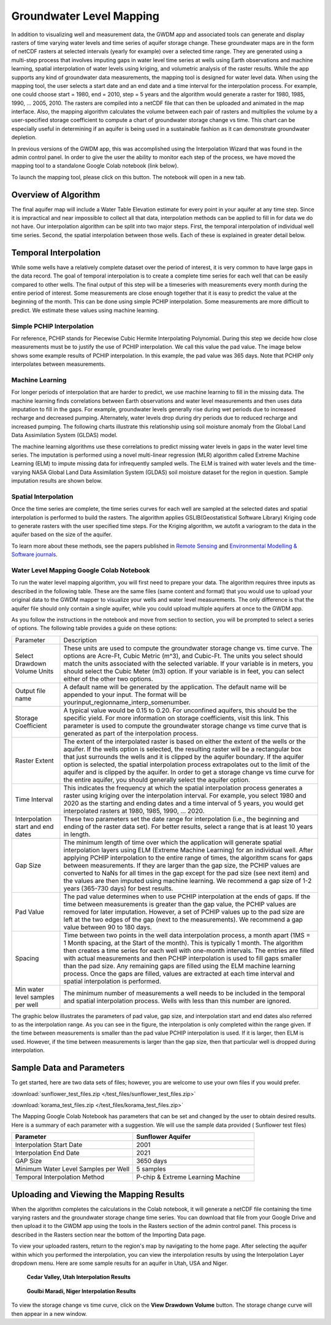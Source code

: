 .. raw:: html
   :file: translate.html
   
**Groundwater Level Mapping**
=============================

In addition to visualizing well and measurement data, the GWDM app and associated tools can generate and display rasters of time varying water levels and time series of aquifer storage change. These groundwater maps are in the form of netCDF rasters at selected intervals (yearly for example) over a selected time range. They are generated using a multi-step process that involves imputing gaps in water level time series at wells using Earth observations and machine learning, spatial interpolation of water levels using kriging, and volumetric analysis of the raster results. While the app supports any kind of groundwater data measurements, the mapping tool is designed for water level data. When using the mapping tool, the user selects a start date and an end date and a time interval for the interpolation process. For example, one could choose start = 1980, end = 2010, step = 5 years and the algorithm would generate a raster for 1980, 1985, 1990, ... 2005, 2010. The rasters are compiled into a netCDF file that can then be uploaded and animated in the map interface. Also, the mapping algorithm calculates the volume between each pair of rasters and multiplies the volume by a user-specified storage coefficient to compute a chart of groundwater storage change vs time. This chart can be especially useful in determining if an aquifer is being used in a sustainable fashion as it can demonstrate groundwater depletion.

In previous versions of the GWDM app, this was accomplished using the Interpolation Wizard that was found in the admin control panel. In order to give the user the ability to monitor each step of the process, we have moved the mapping tool to a standalone Google Colab notebook (link below).

To launch the mapping tool, please click on this button. The notebook will open in a new tab. 

.. raw:: html

    <a href="https://colab.research.google.com/github/BYU-Hydroinformatics/gwdm-notebooks/blob/main/gwdm_aquifermapping.ipynb" target="_blank">
        <img src="https://colab.research.google.com/assets/colab-badge.svg" alt="Open In Colab">
    </a>

**Overview of Algorithm**
-------------------------
The final aquifer map will include a Water Table Elevation estimate for every point in your aquifer at any time step. Since it is impractical and near impossible to collect all that data, interpolation methods can be applied to fill in for data we do not have. Our interpolation algorithm can be split into two major steps. First, the temporal interpolation of individual well time series. Second, the spatial interpolation between those wells. Each of these is explained in greater detail below.

**Temporal Interpolation**
--------------------------
While some wells have a relatively complete dataset over the period of interest, it is very common to have large gaps in the data record. The goal of temporal interpolation is to create a complete time series for each well that can be easily compared to other wells. The final output of this step will be a timeseries with measurements every month during the entire period of interest. Some measurements are close enough together that it is easy to predict the value at the beginning of the month. This can be done using simple PCHIP interpolation. Some measurements are more difficult to predict. We estimate these values using machine learning.

**Simple PCHIP Interpolation**
~~~~~~~~~~~~~~~~~~~~~~~~~~~~~~
For reference, PCHIP stands for Piecewise Cubic Hermite Interpolating Polynomial. During this step we decide how close measurements must be to justify the use of PCHIP interpolation. We call this value the pad value. The image below shows some example results of PCHIP interpolation. In this example, the pad value was 365 days. Note that PCHIP only interpolates between measurements.

.. image:: images_mapping/PCHIP_NBimage.png
    
**Machine Learning**
~~~~~~~~~~~~~~~~~~~~
For longer periods of interpolation that are harder to predict, we use machine learning to fill in the missing data. The machine learning finds correlations between Earth observations and water level measurements and then uses data imputation to fill in the gaps. For example, groundwater levels generally rise during wet periods due to increased recharge and decreased pumping. Alternately, water levels drop during dry periods due to reduced recharge and increased pumping. The following charts illustrate this relationship using soil moisture anomaly from the Global Land Data Assimilation System (GLDAS) model.

.. image:: images_mapping/soil_moisture_correlation.png

The machine learning algorithms use these correlations to predict missing water levels in gaps in the water level time series. The imputation is performed using a novel multi-linear regression (MLR) algorithm called Extreme Machine Learning (ELM) to impute missing data for infrequently sampled wells. The ELM is trained with water levels and the time-varying NASA Global Land Data Assimilation System (GLDAS) soil moisture dataset for the region in question. Sample imputation results are shown below.

.. image:: images_mapping/imputation_results.png

**Spatial Interpolation**
~~~~~~~~~~~~~~~~~~~~~~~~~
Once the time series are complete, the time series curves for each well are sampled at the selected dates and spatial interpolation is performed to build the rasters. The algorithm applies GSLIB(Geostatistical Software Library) Kriging code to generate rasters with the user specified time steps. For the Kriging algorithm, we autofit a variogram to the data in the aquifer based on the size of the aquifer.

To learn more about these methods, see the papers published in `Remote Sensing <https://www.mdpi.com/2072-4292/12/12/2044>`_ and `Environmental Modelling & Software journals <https://www.sciencedirect.com/science/article/pii/S1364815220301997?via%3Dihub>`_. 


**Water Level Mapping Google Colab Notebook**
~~~~~~~~~~~~~~~~~~~~~~~~~~~~~~~~~~~~~~~~~~~~~
To run the water level mapping algorithm, you will first need to prepare your data. The algorithm requires three inputs as described in the following table. These are the same files (same content and format) that you would use to upload your original data to the GWDM mapper to visualize your wells and water level measurements. The only difference is that the aquifer file should only contain a single aquifer, while you could upload multiple aquifers at once to the GWDM app.

+-------------------------+-----------------------------------------------------------------------------------------------------------------------------------------------------------------------+
| File                    | Description                                                                                                                                                           |
+-------------------------+-----------------------------------------------------------------------------------------------------------------------------------------------------------------------+
| Aquifer boundary        | This file contains a polygon of the aquifer boundary and can be in either shapefile or GEOJSON format. If it is a shapefile, you should include the .shp, .shx, and |
|                         | .dbf files and they should be combined into a single ZIP archive. The file should contain only one aquifer.                                                          |
+-------------------------+-----------------------------------------------------------------------------------------------------------------------------------------------------------------------+
| Well locations          | This is a CSV file of the well locations formatted as described in the Data Preparation page.                                                                         |   
+-------------------------+-----------------------------------------------------------------------------------------------------------------------------------------------------------------------+
|Water level measurements | This is a CSV file of the groundwater level measurements formatted as described in the Data Preparation page.                                                         |
+-------------------------+-----------------------------------------------------------------------------------------------------------------------------------------------------------------------+

As you follow the instructions in the notebook and move from section to section, you will be prompted to select a series of options. The following table provides a guide on these options:

.. list-table:: 
     
   * - Parameter
     - Description
   * - Select Drawdown Volume Units
     - These units are used to compute the groundwater storage change vs. time curve. The options are Acre-Ft, Cubic Metric (m^3), and Cubic-Ft. The units you select should match the units associated with the selected variable. If your variable is in meters, you should select the Cubic Meter (m3) option. If your variable is in feet, you can select either of the other two options.
   * - Output file name
     - A default name will be generated by the application. The default name will be appended to your input. The format will be yourinput_regionname_interp_somenumber.
   * - Storage Coefficient
     - A typical value would be 0.15 to 0.20. For unconfined aquifers, this should be the specific yield. For more information on storage coefficients, visit this link. This parameter is used to compute the groundwater storage change vs time curve that is generated as part of the interpolation process.
   * - Raster Extent
     - The extent of the interpolated raster is based on either the extent of the wells or the aquifer. If the wells option is selected, the resulting raster will be a rectangular box that just surrounds the wells and it is clipped by the aquifer boundary. If the aquifer option is selected, the spatial interpolation process extrapolates out to the limit of the aquifer and is clipped by the aquifer. In order to get a storage change vs time curve for the            entire aquifer, you should generally select the aquifer option.
   * - Time Interval
     - This indicates the frequency at which the spatial interpolation process generates a raster using kriging over the interpolation interval. For example, you select 1980 and 2020 as the starting and ending dates and a time interval of 5 years, you would get interpolated rasters at 1980, 1985, 1990, ... 2020.
   * - Interpolation start and end dates
     - These two parameters set the date range for interpolation (i.e., the beginning and ending of the raster data set). For better results, select a range that is at least 10 years in length.
   * - Gap Size
     - The minimum length of time over which the application will generate spatial interpolation layers using ELM (Extreme Machine Learning) for an individual well. After applying PCHIP interpolation to the entire range of times, the algorithm scans for gaps between measurements. If they are larger than the gap size, the PCHIP values are converted to NaNs for all times in the gap except for the pad size (see next item) and the values are then imputed using machine learning. We recommend a gap size of 1-2 years (365-730 days) for best results.
   * - Pad Value
     - The pad value determines when to use PCHIP interpolation at the ends of gaps. If the time between measurements is greater than the gap value, the PCHIP values are removed for later imputation. However, a set of PCHIP values up to the pad size are left at the two edges of the gap (next to the measurements). We recommend a gap value between 90 to 180 days.
   * - Spacing
     - Time between two points in the well data interpolation process, a month apart (1MS = 1 Month spacing, at the Start of the month). This is typically 1 month. The algorithm then creates a time series for each well with one-month intervals. The entries are filled with actual measurements and then PCHIP interpolation is used to fill gaps smaller than the pad size. Any remaining gaps are filled using the ELM machine learning process. Once the gaps        are filled, values are extracted at each time interval and spatial interpolation is performed.
   * - Min water level samples per well
     - The minimum number of measurements a well needs to be included in the temporal and spatial interpolation process. Wells with less than this number are ignored.

The graphic below illustrates the parameters of pad value, gap size, and interpolation start and end dates also referred to as the interpolation range. As you can see in the figure, the interpolation is only completed within the range given. If the time between measurements is smaller than the pad value PCHIP interpolation is used. If it is larger, then ELM is used. However, if the time between measurements is larger than the gap size, then that particular well is dropped during interpolation.

.. image:: images_mapping/gap_pad_figure.png
   :scale: 100%
   
**Sample Data and Parameters**
------------------------------
To get started, here are two data sets of files; however, you are welcome to use your own files if you would prefer.

:download:`sunflower_test_files.zip </test_files/sunflower_test_files.zip>`

:download:`korama_test_files.zip </test_files/korama_test_files.zip>`
  
The Mapping Google Colab Notebook has parameters that can be set and changed by the user to obtain desired results. Here is a summary of each parameter with a suggestion. We will use the sample data provided ( Sunflower test files)

.. list-table::
   :widths: 20 20

   * - **Parameter**
     - **Sunflower Aquifer**
   * - Interpolation Start Date
     - 2001
   * - Interpolation End Date
     - 2021
   * - GAP Size
     - 3650 days
   * - Minimum Water Level Samples per Well
     - 5 samples
   * - Temporal Interpolation Method
     - P-chip & Extreme Learning Machine

**Uploading and Viewing the Mapping Results**
---------------------------------------------
When the algorithm completes the calculations in the Colab notebook, it will generate a netCDF file containing the time varying rasters and the groundwater storage change time series. You can download that file from your Google Drive and then upload it to the GWDM app using the tools in the Rasters section of the admin control panel. This process is described in the Rasters section near the bottom of the Importing Data page.

.. image:: images_import/upload_raster.png
   :scale: 65%

To view your uploaded rasters, return to the region's map by navigating to the home page. After selecting the aquifer within which you performed the interpolation, you can view the interpolation results by using the Interpolation Layer dropdown menu. Here are some sample results for an aquifer in Utah, USA and Niger.

.. figure:: images_mapping/interp_CedarValley.gif
   :scale: 65%
   
   **Cedar Valley, Utah Interpolation Results**
   
   
.. figure:: images_mapping/interp_niger_goulbi.gif
   :scale: 65%
   
   **Goulbi Maradi, Niger Interpolation Results**
  
   
To view the storage change vs time curve, click on the **View Drawdown Volume** button. The storage change curve will then appear in a new window.
